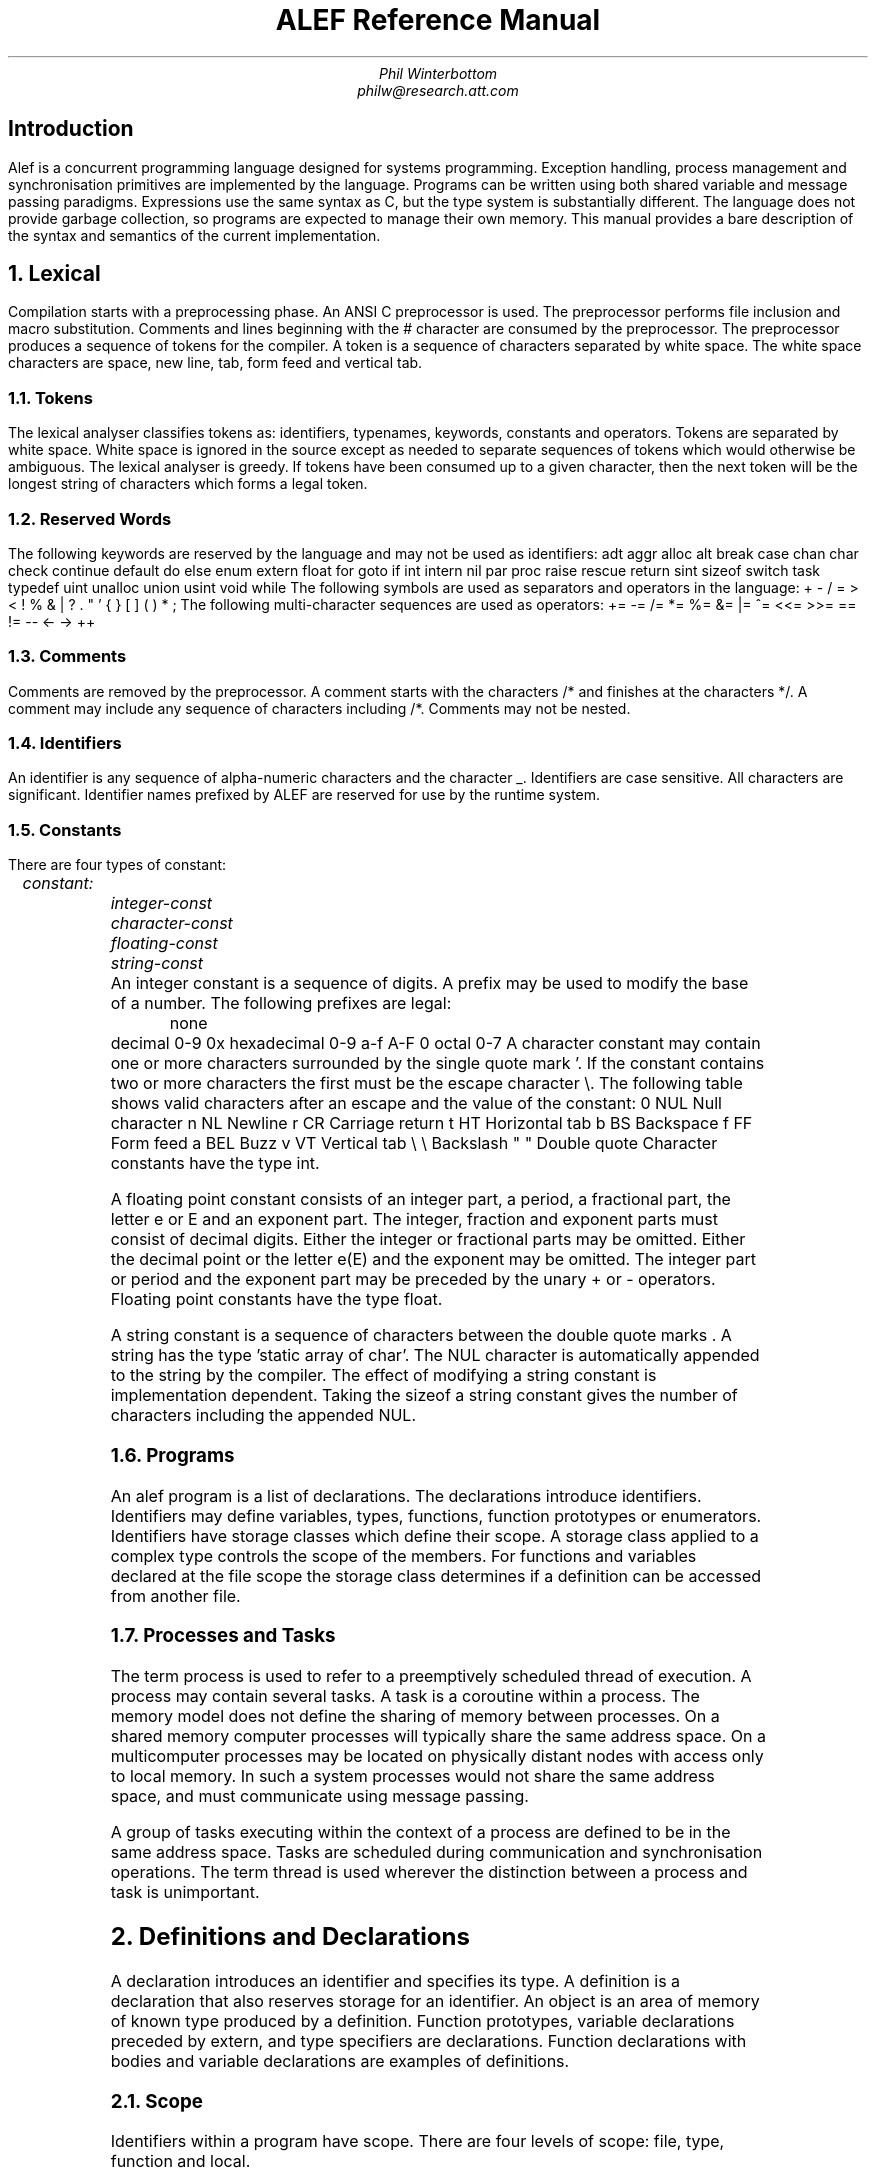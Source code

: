 .am DS
.ft I
..
.ta 1i 2.3i 4.5i  (optional to set tabs)
.TL
ALEF Reference Manual
.AU
Phil Winterbottom
philw@research.att.com
.SH
Introduction
.PP
Alef is a concurrent programming language designed for
systems programming. Exception handling, process management and synchronisation
primitives are implemented by the language. Programs can be written using both
shared variable and message passing paradigms. Expressions use the same syntax
as C, but the type system is substantially different. The language does not
provide garbage collection, so programs are expected to manage their own memory.
This manual provides a bare description of the syntax and semantics of the current
implementation.
.NH
Lexical
.PP
Compilation starts with a preprocessing phase. An ANSI C preprocessor is used.
The preprocessor performs file inclusion and macro substitution. Comments and lines
beginning
with the # character are consumed by the preprocessor. The preprocessor
produces a sequence of tokens for the compiler. A token is a sequence of characters
separated by white space. The white space characters are space, new line, tab,
form feed and vertical tab.
.NH 2
Tokens
.PP
The lexical analyser classifies tokens as: identifiers, typenames, keywords,
constants and operators. Tokens are separated by white space.
White space is ignored in the source except as needed to separate sequences of tokens
which would otherwise be ambiguous.
The lexical analyser is greedy. If tokens
have been consumed up to a given character, then the next token will be the longest
string of characters which forms a legal token.
.NH 2
Reserved Words
.PP
The following keywords are reserved by the language and may not be used as identifiers:
.P1
	adt		aggr		alloc
	alt		break		case
	chan		char		check
	continue	default		do
	else		enum		extern
	float		for		goto
	if		int		intern
	nil		par		proc
	raise		rescue		return
	sint		sizeof		switch
	task		typedef		uint
	unalloc		union		usint
	void		while
.P2
The following symbols are used as separators and operators in the language:
.P1
	+	-	/	=
	>	<	!	%
	&	|	?	.
	"	'	{	}
	[	]	(	)
	*	;
.P2
The following multi-character sequences are used as operators:
.P1
	+=	-=	/=	*=
	%=	&=	|=	^=
	<<=	>>=	==	!=
	--	<-	->	++
.P2
.NH 2
Comments
.PP
Comments are removed by the preprocessor. A comment starts with the characters
.CW /*
and finishes at the characters
.CW */ .
A comment may include any sequence of
characters including
.CW /* .
Comments may not be nested.
.NH 2
Identifiers
.PP
An identifier is any sequence of alpha-numeric characters and the character
.CW _ .
Identifiers are case sensitive. All characters are significant.
Identifier names prefixed by
.CW ALEF
are reserved for use by the runtime system.
.NH 2
Constants
.PP
There are four types of constant:
.DS
	constant:
		integer-const
		character-const
		floating-const
		string-const
.DE
An integer constant is a sequence of digits. A prefix may be used to modify the base
of a number. The following prefixes are legal:
.P1
	none	decimal		0-9
	0x	hexadecimal	0-9 a-f A-F
	0	octal		0-7
.P2
A character constant may contain one or more characters surrounded by the single quote
mark
.CW ' .
If the constant contains two or more characters the first must be the escape character
\e. The following table shows valid characters after an escape and the value of the
constant:
.P1
	0	NUL	Null character
	n	NL	Newline
	r	CR	Carriage return
	t	HT	Horizontal tab
	b	BS	Backspace
	f	FF	Form feed
	a	BEL	Buzz
	v	VT	Vertical tab
	\e	\e	Backslash
	"	"	Double quote
.P2
Character constants have the type
.CW int .
.PP
A floating point constant consists of an integer part, a period, a fractional part,
the letter e or E and an exponent part. The integer, fraction and exponent parts 
must consist of decimal digits. Either the integer or fractional parts may be
omitted. Either the decimal point or the letter
.CW e (E)
and the exponent may be
omitted. The integer part or period and the exponent part may be preceded by
the unary
.CW +
or
.CW -
operators. Floating point constants have the type
.CW float .
.PP
A string constant is a sequence of characters between the double quote marks
.CW " .
A string has the type 'static array of char'. The NUL character is automatically
appended to the string by the compiler. The effect of modifying a string constant
is implementation dependent. Taking the
.CW sizeof
a string constant gives the
number of characters including the appended NUL.
.PP
.NH 2
Programs
.PP
An alef program is a list of declarations. The declarations introduce identifiers.
Identifiers may define variables, types, functions, function prototypes or enumerators.
Identifiers have storage classes which define their scope. A storage class applied
to a complex type controls the scope of the members. For functions and variables declared
at the file scope the storage class determines if a definition can be accessed
from another file.
.NH 2
Processes and Tasks
.PP
The term process is used to refer to a preemptively scheduled thread of execution.
A process may contain several tasks. A task is a coroutine within a process. The
memory model does not define the sharing of memory between processes. On a shared
memory computer processes will typically share the same address space.
On a multicomputer processes may be located on physically distant nodes with
access only to local memory. In such a system processes would not share
the same address space, and must communicate using message passing.
.PP
A group of tasks executing within the context of a process are defined
to be in the same address space. Tasks are scheduled during communication and
synchronisation operations. The term thread is used wherever the distinction between
a process and task is unimportant.
.NH
Definitions and Declarations
.PP
A declaration introduces an identifier and specifies its type. A definition is a
declaration that also reserves storage for an identifier.
An object is an area of memory of known type produced by a definition.
Function prototypes, variable declarations preceded by \f(CWextern\fP, and 
type specifiers are declarations.
Function declarations with bodies and variable declarations are
examples of definitions.
.NH 2
Scope
.PP
Identifiers within a program have scope. There are four levels of scope: file, type,
function and local.
.IP \(bu
A local identifier is declared at the start of a block. A local has scope starting
from its declaration to the end of the block in which it was declared.
.IP \(bu
Exception identifiers and labels have the scope of a function. These identifiers
can be referenced from the start of a function to its end, regardless of
position of the declaration.
.IP \(bu
A member of a complex type is in scope only when the dereference
operators
.CW .
and
.CW ->
are applied to the type.
Hidden type members have special scope and may only
be referenced by function members of the type.
.IP \(bu
All definitions outside of a function body have the scope of file. Unqualified
declarations at the file scope have static storage class.
.LP
.NH 2
Storage classes
.PP
There are three storage classes: automatic, parameter and static. Automatic objects
are created at entry to the block in which they were declared. After
creation the value of automatics is undefined. Automatic variables
are destroyed at block exit.
Parameters are created by function invocation and are
destroyed at function exit. Uninitialised static objects exist from invocation of
the program until termination. Static objects which have not been initialised
have the value 0.
.NH
Types
.PP
A small set of basic types are defined by the language. More complex types may
be derived from the basic types.
.NH 2
Basic types
.PP
The basic types are:
.TS
box, center, tab(:);
c | l | l
cFCW | l | l .
name : size : type
_
char	: 8  bits : unsigned character
_
sint	: 16 bits : signed short integer
_
usint	: 16 bits : unsigned short integer
_
int	: 32 bits : signed integer
_
uint	: 32 bits : unsigned integer
_
float	: 32 bits : floating point
_
long	: 64 bits : long signed integer
_
ulong	: 64 bits : unsigned long integer
_
chan	: 32 bits : channels
.TE
The size given for the basic types is the minimum number of bits required
to represent that type. The format and precision of
.CW float
is implementation
dependent. The
.CW float
type should be the highest precision available on the hardware.
The
.CW long
and
.CW ulong
types are optional and may not be implemented.
The alignment of the basic types is implementation dependent. The channel type
is special. Channels are implemented by the runtime system and must be initialised
before use.
.NH 2
Derived types
.PP
Operators applied in declarations use one of the basic types to derive a new type.
The deriving operators are:
.P1
        *	create a pointer to
        &	yield the address of
        ()	a function returning
        []	an array of
.P2
These operators bind to the name of each identifier in a declaration or definition.
Some examples are:
.P1
        int 	*ptr;		/* A pointer to an integer */
        char	c[10];		/* A vector of 10 characters */
        float	*pow();		/* A function returning a pointer to a float */
.P2
Complex types may be built from the basic types and the deriving operators. Complex
types may be either aggregates, unions or abstract data types. These complex types
contain sequences of basic types and other derived types. An aggregate is a simple
collection of basic and derived types. Each element of the aggregate has unique
storage. An abstract data type has the same storage allocation as an aggregate
but also has a set of functions to manipulate the type, and a set of protection
attributes for each of its members. A union type contains a sequence of basic and
derived types which occupy the same storage. The size of a union is determined by
the size of the largest member.
.PP
The declaration of complex types introduces
.I typenames
into the language. After
declaration a typename can be used wherever a basic type is permitted. Derived
types and basic types may be renamed using the
.CW typedef
statement.
.NH 2
Conversions and Promotions
.PP
The usual conversions are performed!
.NH
Declarations
.PP
A declaration attaches a type to an identifier, it need not reserve storage.
A declaration which reserves storage is called a definition. A program consists
of a list of declarations:
.DS
	program:
		declaration-list

	declaration-list:
		declaration
		declaration-list declaration
.DE
A declaration can define a simple variable, a function, a prototype to a function,
an adt function, a type specification or a type definition:
.DS
	declaration:
		simple-declarations
		type-declaration
		type-definition
		function-declaration
.DE
.NH 2
Simple declarations
.PP
A simple declaration consists of a type specifier and a list of identifiers. Each
identifier may be qualified by deriving operators. Simple declarations at the file
scope may be initialised.
.DS
	simple-declarations:
		type-specifier simple-decl-list \f(CW;\fP

	simple-decl-list:
		simple-declaration
		simple-decl-list , simple-declaration

	simple-declaration:
		pointer identifier array-spec
		pointer identifier array-spec \f(CW=\fP initialiser-list

	pointer:
		\f(CW*\fP
		pointer \f(CW*\fP

	array-spec:
		\f(CW[\fP constant-expression \f(CW]\fP
		\f(CW[\fP constant-expression \f(CW]\fP array-spec
.DE
.NH 2
Array Specifiers
.PP
The dimension of an array must be non-zero positive constant. Arrays
have a lower bound of 0 and an upper bound of 
.CW n-1 .
.NH 2
Type Specifiers
.PP
.DS
	type-specifier:
		type
		storage-class type

	type:
		\f(CWchar\fP
		\f(CWint\fP
		\f(CWuint\fP
		\f(CWsint\fP
		\f(CWusint\fP
		\f(CWlong\fP
		\f(CWulong\fP
		\f(CWvoid\fP
		\f(CWfloat\fP
		typename
		channel-specifier

	storage-class:
		\f(CWintern\fP
		\f(CWextern\fP

	channel-specifier:
		\f(CWchan\fP \f(CW(\fP type \f(CW)\fP buffer-spec

	buffer-spec:
		\f(CW[\fP constant-expression \f(CW]\fP
.DE
The storage class controls the scope of the declaration. Storage classes may only be
applied to declarations at the file scope. The scope of a definition qualified with
.CW intern
is file. A declaration qualified by
.CW extern
references a definition declared in this or another file.
.PP
A channel declaration cannot be a definition. A channel must have space reserved
by an
.CW alloc
statement. A channel declaration without a buffer specification produces a synchronous
communication channel.
Threads sending values on the channel will block until
some other thread receives from the channel. The two threads rendezvous and a value
is passed between sender and receiver. If buffers are specified
then an asynchronous channel is produced.
The constant-expression defines the number of buffers
to be allocated. A send operation will complete immediately while buffers
are available. A thread will block if all buffers are in use. A receive
operation will block if no value is buffered. If a value is buffered the receive
will complete and deallocate the buffer. Any senders waiting for buffers will then be
allowed to continue.
.PP
.I Typename
is an identifier defined as a complex type or derived from a
.CW typedef .
.NH 2
Initialisers
.PP
Only simple declarations at the file scope may be initialised.
.DS
	initialiser-list:
		constant-expression
		\f(CW[\fP constant-expression \f(CW]\fP constant-expression
		\f(CW{\fP initialiser-list \f(CW}\fP
		initialiser-list , initialiser-list
.DE
An initialisation consists of a
.I constant-expression
or a list of initialisations nested
in braces. An array or complex type requires an explicit set of braces for each level 
of nesting. If a complex or array is only partially initialised the remaining members
or elements are initialised to 0. Elements of sparse arrays can be initialised 
by supplying a bracketed index for an element. Successive elements without the
index notation continue to initialise the array in sequence. For example:
.P1
	char a[256] = {
			['a']	'A',	/* Set element 97 to 65 */
			['a'+1]	'B',	/* Set element 98 to 66 */
				'C'	/* Set element 99 to 67 */
	};
.P2
If the dimensions of the array are omitted from the
.I array-spec
the compiler sets the size of each dimension to be large enough to accommodate
the initialisation. The size of the array can be found using
.CW sizeof .
.NH 2
Type Declarations
.PP
A type declaration creates a new type and introduces an identifier representing that
type into the language.
.DS
	type-declaration:
		complex typename \f(CW{\fP memberlist \f(CW}\fP \f(CW;\fP
		complex \f(CW{\fP memberlist \f(CW}\fP decl-tag \f(CW;\fP
		complex typename \f(CW{\fP memberlist \f(CW}\fP decl-tag \f(CW;\fP
		enumeration-type

	complex:
		\f(CWadt\fP
		\f(CWaggr\fP
		\f(CWunion\fP

	decl-tag:
		identifier
.DE
A complex type is composed of a list of members. Each member may be a complex type,
a derived type or a basic type. Members are referenced by tag or by type. Members can
only be referenced by the
.CW .
and
.CW ->
operators. If a member is
declared with a tag it can only be referenced by tag. Members without tags are
called unnamed. Unnamed members are referenced by typename or by implicit promotion
when supplied as function arguments. A type declaration must have either a type name
or a tag.
.DS
	memberlist:
		member
		memberlist member

	member:
		tname pointer decl-tag array-spec \f(CW;\fP
		tname decl-tag \f(CW(\fP arglist \f(CW)\fP \f(CW;\fP
.DE
.NH 2
Abstract Data Types
.PP
An abstract data type defines both storage for members like an aggregate
and the operations which can be performed on that type.
Access to the members of an abstract data type is restricted
to enforce a policy of information hiding. The mechanism is designed to
encourage modular program design and provide clean library interfaces.
The scope of the members of an abstract data type depends on their
type. By default access to members which define data is limited to the member
functions. Members can be explicitly exported from the type using the
.CW extern
storage class in the member declaration. Member functions are visible by default,
that is the opposite behaviour of data members. Access to a member function
may be restricted to member functions only by qualifying the declaration with the
.CW intern
storage class.
The four combinations are:
.P1
	adt Point
	{
			int	x;		/* Access by member functions only */
		extern	int	y;		/* Access by everybody */

			Point set(Point*);	/* Access by everybody */
		intern	Point tst(Point);	/* Access only from Point.set */
	};
.P2
Member functions are defined by type and name. The pair form a unique name for
the function, so the same member function name can be used in many types.
Using the last example, the member function set could be defined as:
.P1
	Point
	Point.set(Point *a)
	{
		a->x = 0;	/* Set the value of the point to zero */
		a->y = 0;

		return *a;
	}
.P2
An implicit pointer to the abstract data type may be passed to a member function.
If the first argument of the member function declaration in the
.CW adt
specification is '* typename' the first parameter is passed implicitly.
.P1
	adt Point
	{
			int	x;
		extern	int	y;

			Point set(*Point);	/* Pass &Point as first argument */
		intern	Point tst(Point);
	};

	void
	func()
	{
		Point p;

		p.set();	/* Set receives &p as first argument */
	}
.P2
The implicit parameter passing mechanism is particularly useful when the
.CW adt
is an unnamed substructure.
.NH 2
Enumeration Types
.PP
.DS
	enumeration-type:
		\f(CWenum\fP typename \f(CW{\fP enum-list \f(CW}\fP \f(CW;\fP

	enum-list:
		identifier
		identifier \f(CW=\fP constant-expression
		enum-list , enum-list
.DE
Enumerations are types whose value is limited to a set of integer constants.
The members of an enumeration are called enumerators.
Instantiation of the enumeration type, using
.I typename ,
produces a declaration of type
.CW int .
Enumeration constants may appear wherever an integer
constant is legal. If the values of the enumerators are undefined the compiler assigns
incrementing values from 0. If a value is given to an enumeration constant, values are
assigned to the following enumerators by incrementing the value for each
successive member until the next assigned value is reached.
.NH 2
Type Definition
.PP
Type definition allows derived types to be named, basic types to be renamed and
forward referencing between complex types.
.DS
	type-definition:
		\f(CWtypedef\fP tname identifier;
.DE
.NH 2
Function Declarations
.PP
There are three forms of function declaration: function definition,
prototype declaration and function pointer declaration.
.DS
	function-declaration:
		tname identifier \f(CW(\fP arglist \f(CW)\fP block
		tname decl-tag \f(CW(\fP arglist \f(CW)\fP block
		tname function-id \f(CW(\fP arglist \f(CW)\fP \f(CW;\fP
		tname \f(CW(\fP function-id \f(CW)\fP \f(CW(\fP arglist \f(CW)\fP \f(CW;\fP

	function-id:
		pointer identifier array-spec

	adt-function:
		typename \f(CW.\fP decl-tag

	arglist:
		arg
		pointer type
		arglist , arg

	arg:
		type
		type pointer
		type \f(CW(\fP pointer \f(CW)\fP \f(CW(\fP arglist \f(CW)\fP
		type simple-declaration
		\f(CW...\fP
.DE
.NH
Expressions
.PP
The order of expression evaluation is not defined except where noted. That is,
unless the definition of the operator guarantees evaluation order, an operator
may evaluate any of its operands first.
.PP
The behaviour of exceptional conditions such as divide by zero, arithmetic overflow
and floating point exceptions is not defined.
.NH 2
Pointer Generation
.PP
References to expressions of type 'function returning T' and 'array of T' 
are rewritten to produce pointers to either the function or first element of
array. That is 'function returning T' becomes 'pointer to function returning T'
and 'array of T' becomes 'pointer to array of T'.
.NH 2
Primary Expressions
.PP
Primary expressions are identifiers, constants or parenthesised expressions:
.DS
	primary-expression:
		identifier
		constant
		\f(CW...\fP
		\f(CWnil\fP
		\f(CW(\fP expression \f(CW)\fP
.DE
The parameters received by a function taking variable arguments are referenced using
'...'.
The primary-expression 
.CW '...'
yeilds an r-value of type 'pointer to void'. The r-value points at the first variable
parameter.
The primary-expression
.CW nil
returns a pointer of type 'pointer to void' of value 0
which is guaranteed not to point at an object.
.NH 2
Postfix Expressions
.DS
	postfix-expression:
		primary-expression
		postfix-expression \f(CW[\fP expression \f(CW]\fP
		postfix-expression \f(CW(\fP argument-list \f(CW)\fP
		postfix-expression \f(CW.\fP tag
		postfix-expression \f(CW->\fP tag 
		postfix-expression \f(CW++\fP
		postfix-expression \f(CW--\fP
		postfix-expression \f(CW?\fP

	tag:
		typename
		identifier
		decl-tag	

	argument-list:
		expression
		argument-list , expression
.DE
.NH 2
Array Reference
.PP
A primary expression followed by an expression enclosed in square bracket is an
array indexing operation. The expression is rewritten to be
.I *((postfix-expression)+(expression)) . 
One of the expressions must be of type
pointer the other of integral type.
.NH 2
Complex Type References
.PP
The operator . references a member of a complex type. The first part of the
expression must be of type 
.CW union ,
.CW aggr
or
.CW adt .
The member may be specified
by either name or type. Only one unnamed member of type
.I typename
is allowed when referencing members by type, 
otherwise the reference is ambiguous.
If the reference is by
.I typename
and no members of
.I typename
exist in the complex,
unnamed substructures will be searched breadth first. The operation
.CW ->
uses a
pointer to reference a complex type member. The
.CW ->
operator follows the search and
type rules as . and is equivalent to
.I (*postfix-expression).tag .
.NH 2
Function Calls
.PP
The
.I postfix-expression
must yield a value of type 'pointer to function'. A type
declaration for the function must be declared prior to a function call. The
declaration can be either the definition of the function or a function prototype.
The types of each argument in the specification must match the corresponding
expression type under the rules of promotion and conversion for assignment.
In addition unnamed complex type members will be promoted automatically.
For example:
.P1
	aggr Test
	{
		Lock;		/* Unnamed substructure */
	};

	Test yuk;		/* Definition of complex Test */ 
	void lock(Lock*);	/* Prototype for function lock */

	void
	main()
	{
		lock(&yuk);	/* address of Lock in Test is passed */
	}
.P2
.NH 2
Postfix Increment and Decrement
.PP
The postfix increment and decrement operators return the value of expression,
then add or subtract 1 to the expression. The expression must be
an l-value of integral type.
.NH 2
Unary Operators
.PP
The unary operators are:
.DS
	unary-expression:
		postfix-expression
		\f(CW++\fP unary-expression
		\f(CW--\fP unary-expression
		unary-operator cast-expression
		\f(CWsizeof\fP \f(CW(\fP cast-expression \f(CW)\fP

	unary-operator: one of
		\f(CW<-\fP \f(CW?\fP \f(CW*\fP \f(CW+\fP \f(CW-\fP ~ \f(CW!\fP
.DE
.NH 2
Prefix Increment and Decrement
.PP
The
.CW ++
(prefix increment) and
.CW --
(prefix decrement) operators add or subtract one to a
.I unary-expression
and return the new value. The
.I unary-expression
must be an l-value of integral or pointer type.
.NH 2
Receive and Can Receive
.PP
The operator
.CW <-
receives a value from a channel.
.I unary-expression
must be of type 'channel of T'.
The type of the result will be T. A process or task will block
until a value is available from the channel. The prefix operator
.CW ?
returns 1 if a channel
has a value available for receive, 0 otherwise.
.I unary-expression
must be of type 'channel of T'.
.NH 2
Can send
.PP
The postfix operator
.CW ?
returns 1 if a thread can send on a channel
without blocking, 0 otherwise.
.I unary-expression
must be of type 'channel of T'.
.PP
The blocking test operator
.CW ?
is only reliable when used on a channel shared between tasks.
A process may block after a successful
.CW ?
because the interleaving of the processes using the channel is undefined.
.NH 2
Indirection
.PP
The unary operator
.CW *
dereferences a pointer.
.I unary-expression
must be of type 'pointer to T'. The result of the indirection is a value of type T.
.NH 2
Unary Plus and Minus
.PP
Unary plus is equivalent to
.I (0+(unary-expression)) .
Unary minus is equivalent to
.I (0-(unary-expression)) .
An integral operand undergoes integral
promotion. The result is the type of the promoted operand.
.NH 2
Bitwise Negate
.PP
The operator
.CW ~
performs a bitwise negation of its operand.
.I unary-expression
must be of integral type.
.NH 2
Logical Negate
.PP
The operator 
.CW !
performs logical negation.
.I unary-expression
must of arithmetic or pointer type.
If the operand is a pointer and its value is nil the result is
integer 0, otherwise 1. If the operand is arithmetic and the value is 0 the
result is 0, otherwise 1.
.NH 2
Sizeof Operator
.PP
The
.CW sizeof
operator returns the number of bytes required to store an object of
type
.I cast-expression .
If
.CW sizeof
is applied to a string constant the result is the number of bytes required to
store the string and a NUL terminating byte.
.NH 2
Casts
.PP
A cast converts the result of an expression into a new type:
.DS
	cast-expression:
		unary-expression
		\f(CW(\fP type-cast \f(CW)\fP cast-expression

	cast-type:
		type pointer
.DE
.NH 2		
Multiply, Divide and Modulus
.PP
The multiplicative operators are:
.DS
	multiplicative-expression:
		cast-expression
		multiplicative-expression \f(CW*\fP multiplicative-expression
		multiplicative-expression \f(CW/\fP multiplicative-expression
		multiplicative-expression \f(CW%\fP multiplicative-expression
.DE
The operands of
.CW *
and
.CW /
must have arithmetic type. The operand of
.CW %
must be of integral type. The operator 
.CW /
yields the quotient, 
.CW %
the remainder and
.CW *
the product of the operands. If
.CW b
is non-zero then 
.CW "a = (a/b) + a%b
should always be true.
.NH 2
Add and Subtract
.PP
The additive operators are:
.DS
	additive-expression:
		multiplicative-expression
		additive-expression \f(CW+\fP multiplicative-expression
		additive-expression \f(CW-\fP multiplicative-expression
.DE
The
.CW +
operator computes the sum of its operands. Either one of the operands may be
a pointer. If P is a pointer to type T then P+n is the same as p+(sizeof(T)*n).
The - operator computes the difference of its operands. The first operand may
be of pointer or arithmetic type. The second operand must be of arithmetic type.
If P is a pointer to type T then P-n is the same as p-(sizeof(T)*n).
Thus if P is a pointer to an array p+1 will point to the next object in the array and
P-1 will point to the previous object in the array.
.NH 2
Shift Operators
.PP
The shift Operators perform bitwise shifts:
.DS
	shift-expression:
		additive-expression
		shift-expression << additive-expression
		shift-expression >> additive-expression
.DE
If the first operand is unsigned,
.CW <<
performs a logical left shift by
.I additive-expression
bits. If the first operand is signed,
.CW <<
performs an arithmetic shift left by
.I additive-expression bits.
The 
.I shift-expression
must be of integral type.
The
.CW >>
operator is a right shift and follows the same rules as left shift.
.NH 2
Relational Operators
.PP
The values of expressions can be compared as follows:
.DS
	relational-expression:
		relational-expression \f(CW<\fP shift-expression
		relational-expression \f(CW>\fP shift-expression
		relational-expression <= shift-expression
		relational-expression >= shift-expression
.DE
The operators are
.CW <
(less than),
.CW >
(greater than),
.CW <=
(less than or equal to) and
.CW >=
(greater than or equal to). The operands must be of arithmetic of pointer type.
The value of the expression is 1 if the relation is true, otherwise 0.
The usual arithmetic conversions are performed. Pointer comparisons are allowed only
on pointers of the same type.
.NH 2
Equality operators
.PP
The equality operators are:
.DS
	equality-expression:
		relational-expression
		relational-expression \f(CW==\fP equality-expression
		relational-expression \f(CW!=\fP equality-expression
.DE
The operators
.CW ==
(equal to) and
.CW !=
(not equal) follow the same rules as relational operators.
.NH 2
Bitwise Logic Operators
.PP
.DS
	AND-expression:
		equality-expression
		AND-expression \f(CW&\fP equality-expression

	XOR-expression:
		AND-expression
		XOR-expression ^ AND-expression

	OR-expression:
		XOR-expression
		OR-expression \f(CW|\fP XOR-expression
.DE
The operators perform bitwise logical operations and apply only to integral types.
The operators are
.CW &
(logical and),
.CW ^
(exclusive or) and
.CW |
(inclusive or).
.NH 2
Logical Operators
.PP
.DS
	logical-AND-expression:
		OR-expression
		logical-AND-expression && OR-expression

	logical-OR-expression:
		logical-AND-expression
		logical-OR-expression || logical-AND-expression
.DE
The
.CW &&
operator returns 1 if both of its operands evaluate to non-zero, otherwise 0.
The
.CW ||
operator returns 1 if either of its operand evaluates to non-zero, otherwise 0.
Both operators are guaranteed to evaluate strictly left to right.
The operands can be any mix of arithmetic and pointer types.
.NH 2
Constant expressions
.PP
A constant expression is any expression which can be completely evaluated by the
compiler.
.DS
	constant-expression:
		logical-OR-expression
.DE
.I constant-expression
appears as part of initialisation, channel buffer
specifications and array dimensions. The following operators may not be part of a
constant expression: function calls, assignment, send, receive, increment and decrement.
Address computations using the
.CW &
(address of) operator on static declarations is permitted. 
.NH 2
Assignment
.PP
The assignment operators are:
.DS	
	assignment-expression:
		logical-OR-expression
		unary-expression \f(CW<-=\fP assignment-expression
		unary-expression assignment-operator assignment-expression
		unary-expression \f(CW=\fP \f(CW(\fP type-cast \f(CW)\fP compound-list

	compound-list:
		expression
		\f(CW[\fP expression \f(CW]\fP expression
		\f(CW{\fP compound-list \f(CW}\fP
		compound-list , compound-list

	assignment-operator: one of
		\f(CW=\fP  \f(CW+=\fP  \f(CW*=\fP  \f(CW/=\fP  \f(CW%=\fP  \f(CW&=\fP  \f(CW|=\fP  \f(CW^=\fP  \f(CW>>=\fP  \f(CW<<=\fP
.DE
The left side of the expression must be an l-value. Compound assignment allows the
members of a complex type to be assigned from a member list in a single statement.
The compound assignment list follows the rules of a complex initialiser list but allows
the use of abitary expressions. For example:
.P1
	aggr Readmesg				/* Read message to file system */
	{
		int	fd;
		void	*data;
		int	len;
	};

	int
	read(int fd, void *data, int len)
	{
		Readmesg m;

		m = (Readmesg) {fd, data, len};	/* Pack message parameters */
		filesys <-= m;
	}
.P2
.PP
The
.CW <-=
(assign send) operator sends the result of the right side into a channel.
The
.I unary-expression
must be of type 'channel of T'.
If the left side of the expression is of type 'channel of T', the value transmitted
down the channel is the same as if the expression were 'object of type T = expression'.
.NH 2
Binding and Precedence
.PP
The binding and precedence of the operators is as follows:
.TS
box, center, tab(:);
c | l
c | lFCW .
binding : operator
_
l to r : ()  []  ->  .
_
r to l : !  ~  ++  --  <-  ? +  -  *  &  (\f2cast\fP) sizeof
_
l to r : *  /  %
_
l to r : +  -
_
l to r : <<  >>
_
l to r : <  <=  >  >=
_
l to r : ==  !=
_
l to r : &
_
l to r : ^
_
l to r : |
_
l to r : &&
_
l to r : ||
_
l to r : <-=  =  +=  -=  *=  /=  %=  \&=  ^=  |=  <<=  >>=
.TE
.NH
Statements
.PP
Statements are executed for effect, and do not yield values. Statements fall
into one of several groups:
.DS
	statement:
		label-statement
		expression-statement
		block-statement
		selection-statement
		loop-statement
		jump-statement
		exception-statement
		process-statement
		allocation-statement
.DE
.NH 2
Label Statements
.PP
A statement may be prefixed by an identifier. The identifier labels the statement
and may be used as the destination of a goto. Label and exception identifiers have their
own namespace and do not conflict with other names. Labels have the scope of function.
.NH 2
Expression Statements
.PP
Most expressions statements are function calls or assignments. Expressions may be
null. Null expressions are often useful as empty bodies to labels or iteration
statements.
.NH 2
Block Statements
.PP
Several statements may be grouped together to form a block. The body of a function is
a block.
.DS
	block:
		\f(CW{\fP autolist slist \f(CW}\fP
		!{ autolist slist \f(CW}\fP

	autolist:
		declaration
		autolist declaration

	slist:
		statement
		slist statement
.DE
An identifier declared in
.I autolist
suspends any previous declaration.
An identifier may be declared only once per block. The declaration remains
in force until the end of the block, after which any suspended declaration
comes back into effect.
.PP
The value of identifiers declared in
.I autolist
is undefined at block entry and should be initialised after declaration but before use.
.PP
The symbol
.CW !{
introduces a guarded block. Only one thread may be executing
a guarded block at any instant.
.NH 2
Selection Statements
.PP
Selection statements alter the flow of control based on the value of an expression.
.DS
	selection-statement:
		\f(CWif\fP \f(CW(\fP expression \f(CW)\fP statement \f(CWelse\fP statement
		\f(CWif\fP \f(CW(\fP expression \f(CW)\fP statement
		\f(CWswitch\fP \f(CW(\fP expression \f(CW)\fP cbody
		\f(CWalt\fP cbody

	cbody:
		\f(CW{\fP caselist \f(CW}\fP
		!{ caselist \f(CW}\fP

	caselist:
		case-item
		caselist case-item

	case-item:
		\f(CWcase\fP expression : statement
		\f(CWdefault\fP : statement
.DE
An
.CW if
statement first evaluates expression. Expression must yield a value
of arithmetic or pointer type.
The value of
.I expression
is compared with 0. If it compares unequal
.I statement
is executed. If an
.CW else
clause is supplied and the value compares equal the
.CW else
statement will be executed. The
.CW else
clause is ambiguous. The ambiguity is
resolved by matching an
.CW else
with the nearest
.CW if
without an
.CW else
at the same block level.
.PP
The
.CW switch
statement selects one of several statements. The
.I expression
is evaluated and converted into an integer. The integer is compared with the value
specified in each
.CW case .
If the integers compare the statement part of the
.CW case
is executed. The
.CW case
expression must yield an integer constant.
For a single
.CW switch
statement each case expression must yield a unique value.
If no
.CW case
is matched, the
.CW default
clause is executed. If the
.CW default
is omitted then none of the
.CW case
statements are executed.
.PP
The
.CW alt
statement allows threads to perform communication on several channels
simultaneously without polling. The
.CW alt
statement provides a fair select between ready channels.
A thread will remain blocked in
.CW alt
until one of the
.CW case
expressions can be evaluated without blocking. The
.CW case
expression may be evaluated more than once, therefore care should be taken when using
expressions which have side effects. If several of the
.CW case
expressions are ready for evaluation one is chosen at random.
The expression in each
.CW case
of an
.CW alt
must contain either a send or receive operation. For example:
.P1
	chan(Mesg) keyboard, mouse;
	Mesg m;

	alt {
	case m <-= keyboard:
		/* Process keyboard event */
		break;
	case m <-= mouse:
		/* Process mouse event */
		break;
	}
.P2
.PP
If a channel is shared by more than one thread an
.CW alt
on that channel may block if values are removed by another thread.
.PP
The symbol
.CW !{
introduces a guarded
.I caselist .
Only one thread may be executing a guarded caselist at any instant.
.NH 2
Loop Statements
.PP
Several loop constructs are provided:
.DS
	loop-statement:
		\f(CWwhile\fP \f(CW(\fP expression \f(CW)\fP statement
		\f(CWdo\fP statement \f(CWwhile\fP \f(CW(\fP expression \f(CW)\fP \f(CW;\fP
		\f(CWfor\fP \f(CW(\fP expression \f(CW;\fP expression \f(CW;\fP expression \f(CW)\fP statement
.DE
In
.CW while
and
.CW do
loops the statement is repeated until the expression evaluates to 0.
The expression must yield either an arithmetic or pointer type. In the
.CW while
loop the
the expression is evaluated and tested before the statement. In the
.CW do
loop the statement is executed before expression is evaluated and tested.
.PP
In the
.CW for
loop the first expression is evaluated once before loop entry. The expression is
usually used to initialise the loop variable.
The second expression is evaluated
at the beginning of each loop iteration. The expression must yield either a pointer
or arithmetic type. The statement is executed while the evaluation of the second
expression does not compare to 0. The third expression is evaluated after the
statement on each loop iteration. The first and third expressions have no type
restrictions. All of the expressions are optional. If the second expression is
omitted an expression returning a non-zero value is implied.
.NH 2
Jump Statements
.PP
Jump statements transfer control unconditionally.
.DS
	jump-statement:
		\f(CWgoto\fP identifier \f(CW;\fP
		\f(CWcontinue\fP count;
		\f(CWbreak\fP count;
		\f(CWraise\fP identifier \f(CW;\fP
		\f(CWreturn\fP expression \f(CW;\fP

	count:
		integer-constant
.DE
.CW goto
transfers control to a label in the current function.
.NH 2
Continue Statements
.PP
The
.CW continue
statement may only appear as part of an iteration statement.
If
.I count
is omitted the
.CW continue
statement transfers control to the loop-continuation
portion of the smallest enclosing iteration statement, that is the end of the loop.
If
.I count
is supplied continue transfers control to the loop continuation of some
outer nested loop. count is the number of loops to skip. The statement
.CW continue
with no
.I count
is the same as
.CW continue
1 .
For example:
.P1
	while(1) {
		while(1) {
			continue 2;	/* Same as goto contin; */
		}
	contin:				/* Continue comes here */
	}
.P2
.NH 2
Break Statements
.PP
The
.CW break
statement may only appear as part of an iteration statement.
If
.I count 
is omitted the break statement terminates the statement portion of the iteration
loop and transfers control to the statement after the iteration statement.
If
.I count
is supplied break causes termination of the iteration statement
of some nested loop.
.I count
is the number of nested iteration loops to terminate.
.CW break
with no
.I count
is the same as
.CW break
1 .
.NH 2
Raise Statement
.PP
By default
.CW raise
transfers control to the last
.CW rescue
statement. If an
identifier is supplied, control is transferred to the named
.CW rescue
statement.
.CW raise
is intended for use in error recovery. For example, these two fragments are
equivalent:
.P1
	alloc p;			alloc p;
	rescue {			goto notrescue;
		unalloc p;			dorescue:
		raise;					unalloc p;
	}						goto nextrescue;
					notrescue:
	if(error)			if(error)
		raise;				goto dorescue;
.P2
.NH 2
Return Statement
.PP
A function returns to its caller using a
.CW return
statement. Expression is required
except for functions returning
.CW void .
The result of expression is
converted using the rules of assignment to the return type of the function.
Falling through the end of a typed function returns an undefined value.
.NH 2
Exception Statements
.PP
.CW rescue
and
.CW check
statements are provided for use in error recovery:
.DS
	exception-statement:
		\f(CWrescue\fP block
		\f(CWrescue\fP identifier block
		\f(CWcheck\fP expression \f(CW;\fP
.DE
.NH 2
Rescue Statement
.PP
Under normal execution block is not executed.  A
.CW raise
after a
.CW rescue
statement transfers
control to the closest previously defined
.CW rescue
statement. Execution flows through the end of the
.CW rescue
block by default.
.CW rescue
statements may be cascaded to perform complex error recovery actions:
.P1
	alloc a, b;
	rescue {
		unalloc a, b;
		return 0;
	}

	alloc c;
	rescue {
		unalloc c;
		raise;
	}

	dostuff();

	if(error)
		raise;
.P2
.NH 2
Check Statement
.PP
The
.CW check
statement makes an assertion.  If the assertion fails a runtime error aborts
the program. A message is printed containing the file and line number in the source
of the
.CW check
statement. The expression is evaluated and compared to 0.
If the compare succeeds the assertion has failed. A compiler option allows check
statements to be omitted from trusted object code. For example:
.P1
	alloc ptr;
	check ptr != nil;	/* Program aborts if allocation fails */
.P2
.NH 2
Process Control Statements
.PP
Statements are used to create processes and coroutines:
.DS
	process-statement:
		\f(CWproc\fP function-call \f(CW;\fP
		\f(CWtask\fP function-call \f(CW;\fP
		\f(CWpar\fP block
.DE
The
.CW proc
statement creates a new process. The new process starts running the named
function. The arguments to
.I function-call
are evaluated by the parent of the new
process. Processes are scheduled preemptively and the interleaving of the
processes is undefined. The
.CW task
statement creates a coroutine within a process. Tasks
are non-preemptive and are scheduled during message passing and synchronisation
primitives. The scheduling primitives which can cause task switching are
.CW QLock.lock
and
.CW Rendez.sleep .
The communication operations which can cause task switching are
.CW alt ,
.CW <-=
(send) and
.CW <-
(receive).
All tasks within a process will block until a system call completes. A process which
contains several tasks will exist until all the tasks within the process have exited.
In turn, a program will exist until all of the processes in the program have exited.
A process or task may exit explicitly by calling the function
.CW exits
or by returning from the function in which they were invoked.
.PP
The
.CW par
statement implements fork/process/join. A new process is created for each
statement in block. The
.CW par
statement completes when all processes have
completed execution of their statements.
A
.CW par
with a single statement is the same as a block.
The process which entered the
.CW par
is guaranteed to be the same process which exits.
.NH 2
Allocation Statements
.PP
Memory management statements allocate and free memory for objects from the heap:
.DS
	allocation-statement:
		\f(CWalloc\fP alloclist \f(CW;\fP
		\f(CWunalloc\fP alloclist \f(CW;\fP

	alloclist:
		expr
		alloclist , expr
.DE
.NH 2
Alloc Statement
.PP
The
.CW alloc
statement reserves memory for an object. The expression argument to
.CW alloc
must yeild an l-value of type pointer or channel. If expression is of type
'pointer to T' then on return the pointer will point at an area of memory
large enough to hold and object of type T. The memory will be zeroed.
If expression yeilds a value of type channel a new channel will be allocated.
If the channel is asynchronous then the specified number of buffers will be
allocated.
If the allocation fails name is set to
.CW nil .
.NH 2
Unalloc Statement
.PP
The
.CW unalloc
statement returns memory to the heap. The argument to
.CW unalloc
must be of type pointer or channel and have been returned by a successful
.CW alloc
or be
.CW nil .
.PP
If an object is unallocated twice, or an invalid object is unallocated
the runtime system will abort the program.
.NH
Yacc Style Grammar
.PP
The following grammar is suitable for implementing a yacc parser. Uppercase words
and punctuation surrounded by single quotes are the terminal symbols.
.P1	
	prog		:=	decllist
	
	decllist	:=
			|	decllist decl
	
	decl		:=	tname vardecllist ';'
			|	tname vardecl '(' arglist ')' block
			|	tname adtfunc '(' arglist ')' block
			|	tname vardecl '(' arglist ')' ';'
			|	typespec ';'
			|	TYPDEF ztname name ';'
	
	adtfunc		:=	Ttypename '.' name
			|	indsp TYPENAME '.' name
	
	ztname		:=
			|	tname
			|	AGGREGATE
			|	ADT
			|	UNION
	
	typespec	:=	AGGREGATE ztag '{' memberlist '}' ztag
			|	UNION ztag '{' memberlist  '}' ztag
			|	ADT name '{' memberlist '}' ztag
			|	ENUM ztag '{' setlist '}'
	
	ztag		:=
			|	name
			|	TYPENAME
	
	setlist		:=	sname
			|	setlist ',' setlist
	
	sname		:=
			|	name
			|	name '=' expr
	
	name		:=	ID
	
	memberlist	:=	decl
			|	memberlist decl
	
	vardecllist	:=
			|	ivardecl
			|	vardecllist ',' ivardecl
	
	ivardecl	:=	vardecl zinit
	
	zinit		:=
			|	'=' zelist
	
	zelist		:=	zexpr
			|	'[' expr ']' expr
			|	'{' zelist '}'
			|	zelist ',' zelist
	
	vardecl		:=	ID arrayspec
			|	indsp ID arrayspec
			|	'(' indsp ID arrayspec ')' '(' arglist ')'
			|	indsp '(' indsp ID arrayspec ')' '(' arglist ')'
	
	arrayspec	:=
			|	arrayspec '[' zexpr ']'
	
	indsp		:=	'*'
			|	indsp '*'
	
	
	arglist		:=
			|	arg
			|	'*' xtname
			|	arglist ',' arg
	
	arg		:=	xtname
			|	xtname indsp
			|	xtname '(' '*' ')' '(' arglist ')'
			|	xtname vardecl
			|	'.' '.' '.'
	
	autolist	:= 
			|	autolist autodecl
	
	autodecl	:=	xtname vardecllist ';'
	
	block		:=	'{' autolist slist '}'
			|	'!{' autolist slist '}'

	slist		:=
			|	slist stmnt

	cbody		:=	'{' clist '}'
			|	'!{' clist '}'
	
	clist		:=
			|	clist case
	
	case		:=	CASE expr ':=' slist
			|	DEFAULT ':=' slist
	
	rbody		:=	stmnt
			|	ID block
	
	zlab		:=
			|	ID
	
	stmnt		:=	zexpr ';'
			|	block
			|	CHECK expr ';'
			|	ALLOC alloclist
			|	UNALLOC alloclist
			|	ID '='
			|	RESCUE rbody
			|	RAISE zlab ';'
			|	GOTO Tid ';'
			|	PROCESS expr ';'
			|	TASK expr ';'
			|	ALT  cbody
			|	RETURN zexpr ';'
			|	FOR '(' zexpr ';' zexpr ';' zexpr ')' stmnt
			|	WHILE '(' expr ')' stmnt
			|	DO stmnt WHILE '(' expr ')'
			|	IF '(' expr ')' stmnt
			|	IF '(' expr ')' stmnt ELSE stmnt
			|	PAR block
			|	SWITCH '(' expr ')' cbody
			|	CONTINUE zconst ';'
			|	BREAK zconst ';'
	
	alloclist	:=	name
			|	alloclist ',' alloclist
	
	zconst		:=
			|	CONST
	
	zexpr		:=
			|	expr
	
	expr		:=	castexpr
			|	expr '*' expr
			|	expr '/' expr
			|	expr '%' expr
			|	expr '+' expr
			|	expr '-' expr
			|	expr '<<' expr
			|	expr '>>' expr
			|	expr '<' expr
			|	expr '>' expr
			|	expr '<=' expr
			|	expr '>=' expr
			|	expr '==' expr
			|	expr '!=' expr
			|	expr '&' expr
			|	expr '^' expr
			|	expr '|' expr
			|	expr '&&' expr
			|	expr '||' expr
			|	expr '=' expr
			|	expr '+=' expr
			|	expr '-=' expr
			|	expr '*=' expr
			|	expr '/=' expr
			|	expr '%=' expr
			|	expr '>>=' expr
			|	expr '<<=' expr
			|	expr '&=' expr
			|	expr '|='  expr
			|	expr '^=' expr
	
	castexpr	:=	monexpr
			|	'[' typecast ']' castexpr
			|	'(' typecast ')' convexpr
	
	convexpr	:=	castexpr
			|	'{' zelist '}'
	
	typecast	:=	xtname
			|	xtname indsp
	
	monexpr		:=	term
			|	'*' castexpr 
			|	'&' castexpr
			|	'+' castexpr
			|	'-' castexpr
			|	'--' castexpr
			|	'++' castexpr
			|	'!' castexpr
			|	'~' castexpr
			|	SIZEOF monexpr
	
	term		:=	'(' expr ')'
			|	SIZEOF '(' typecast ')'
			|	term '(' zarlist ')'
			|	term '[' expr ']'
			|	'<-' term
			|	'?' term
			|	term '<-'
			|	term '?'
			|	term '.' stag
			|	term '->' stag
			|	term '--'
			|	term '++'
			|	name
			|	'.' '.' '.'
			|	CONST
			|	NIL
			|	ENUMNAME
			|	STRING
			;
	
	stag		:=	ID
			|	TYPENAME
	
	zarlist		:=
			|	elist
	
	elist		:=	expr
			|	elist ',' expr
	
	
	tname		:=	sclass xtname
	
	xtname		:=	TYPENAME
			|	INT
			|	UINT
			|	SINT
			|	SUINT
			|	CHAR
			|	FLOAT
			|	VOID
			|	CHAN '(' typecast ')' bufdim
	
	bufdim		:=
			|	'[' expr ']'
	
	sclass		:=
			|	EXTERN
			|	INTERN
.P2
